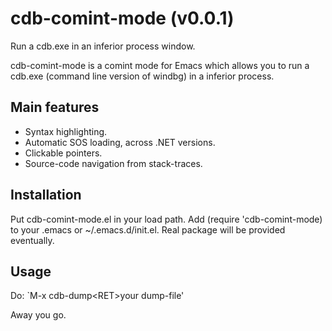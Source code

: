* cdb-comint-mode (v0.0.1)
Run a cdb.exe in an inferior process window.

cdb-comint-mode is a comint mode for Emacs which allows you to run a
cdb.exe (command line version of windbg) in a inferior process.

** Main features

- Syntax highlighting.
- Automatic SOS loading, across .NET versions.
- Clickable pointers.
- Source-code navigation from stack-traces.

** Installation

Put cdb-comint-mode.el in your load path. Add (require
'cdb-comint-mode) to your .emacs or ~/.emacs.d/init.el.
Real package will be provided eventually.

** Usage

Do: `M-x cdb-dump<RET>your dump-file'

Away you go.
